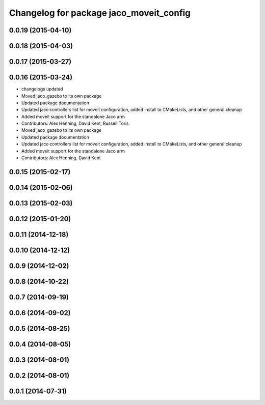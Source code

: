 ^^^^^^^^^^^^^^^^^^^^^^^^^^^^^^^^^^^^^^^^
Changelog for package jaco_moveit_config
^^^^^^^^^^^^^^^^^^^^^^^^^^^^^^^^^^^^^^^^

0.0.19 (2015-04-10)
-------------------

0.0.18 (2015-04-03)
-------------------

0.0.17 (2015-03-27)
-------------------

0.0.16 (2015-03-24)
-------------------
* changelogs updated
* Moved jaco_gazebo to its own package
* Updated package documentation
* Updated jaco controllers list for moveit configuration, added install to CMakeLists, and other general cleanup
* Added moveit support for the standalone Jaco arm
* Contributors: Alex Henning, David Kent, Russell Toris

* Moved jaco_gazebo to its own package
* Updated package documentation
* Updated jaco controllers list for moveit configuration, added install to CMakeLists, and other general cleanup
* Added moveit support for the standalone Jaco arm
* Contributors: Alex Henning, David Kent

0.0.15 (2015-02-17)
-------------------

0.0.14 (2015-02-06)
-------------------

0.0.13 (2015-02-03)
-------------------

0.0.12 (2015-01-20)
-------------------

0.0.11 (2014-12-18)
-------------------

0.0.10 (2014-12-12)
-------------------

0.0.9 (2014-12-02)
------------------

0.0.8 (2014-10-22)
------------------

0.0.7 (2014-09-19)
------------------

0.0.6 (2014-09-02)
------------------

0.0.5 (2014-08-25)
------------------

0.0.4 (2014-08-05)
------------------

0.0.3 (2014-08-01)
------------------

0.0.2 (2014-08-01)
------------------

0.0.1 (2014-07-31)
------------------
